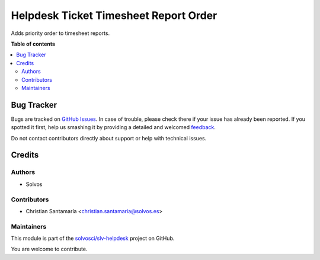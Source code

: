 ======================================
Helpdesk Ticket Timesheet Report Order
======================================

.. !!!!!!!!!!!!!!!!!!!!!!!!!!!!!!!!!!!!!!!!!!!!!!!!!!!!
   !! This file is generated by oca-gen-addon-readme !!
   !! changes will be overwritten.                   !!
   !!!!!!!!!!!!!!!!!!!!!!!!!!!!!!!!!!!!!!!!!!!!!!!!!!!!

.. |badge1| image:: https://img.shields.io/badge/maturity-Beta-yellow.png
    :target: https://odoo-community.org/page/development-status
    :alt: Beta
.. |badge2| image:: https://img.shields.io/badge/licence-LGPL--3-blue.png
    :target: http://www.gnu.org/licenses/lgpl-3.0-standalone.html
    :alt: License: LGPL-3
.. |badge3| image:: https://img.shields.io/badge/github-solvosci%2Fslv--helpdesk-lightgray.png?logo=github
    :target: https://github.com/solvosci/slv-helpdesk/tree/12.0/helpdesk_mgmt_timesheet_report_order
    :alt: solvosci/slv-helpdesk

|badge1| |badge2| |badge3| 

Adds priority order to timesheet reports.

**Table of contents**

.. contents::
   :local:

Bug Tracker
===========

Bugs are tracked on `GitHub Issues <https://github.com/solvosci/slv-helpdesk/issues>`_.
In case of trouble, please check there if your issue has already been reported.
If you spotted it first, help us smashing it by providing a detailed and welcomed
`feedback <https://github.com/solvosci/slv-helpdesk/issues/new?body=module:%20helpdesk_mgmt_timesheet_report_order%0Aversion:%2012.0%0A%0A**Steps%20to%20reproduce**%0A-%20...%0A%0A**Current%20behavior**%0A%0A**Expected%20behavior**>`_.

Do not contact contributors directly about support or help with technical issues.

Credits
=======

Authors
~~~~~~~

* Solvos

Contributors
~~~~~~~~~~~~

* Christian Santamaría <christian.santamaria@solvos.es>

Maintainers
~~~~~~~~~~~

This module is part of the `solvosci/slv-helpdesk <https://github.com/solvosci/slv-helpdesk/tree/12.0/helpdesk_mgmt_timesheet_report_order>`_ project on GitHub.

You are welcome to contribute.
